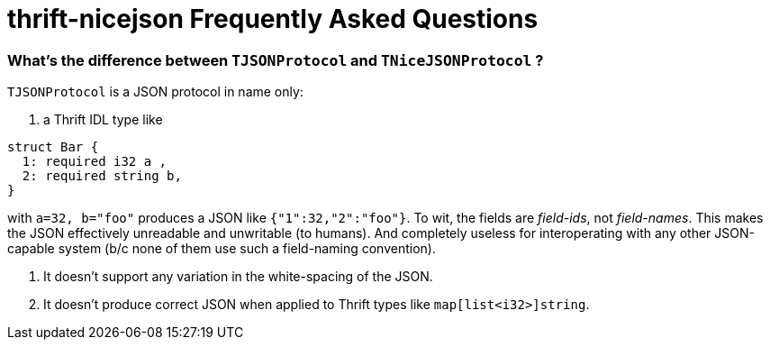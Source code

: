 [[faq]]
= thrift-nicejson Frequently Asked Questions

:toc:
:toc-placement: preamble

=== What's the difference between `TJSONProtocol` and `TNiceJSONProtocol` ?

`TJSONProtocol` is a JSON protocol in name only:

1. a Thrift IDL type like
....
struct Bar {
  1: required i32 a ,
  2: required string b,
}
....

with `a=32, b="foo"` produces a JSON like `{"1":32,"2":"foo"}`.  To
wit, the fields are _field-ids_, not _field-names_.  This makes the
JSON effectively unreadable and unwritable (to humans).  And
completely useless for interoperating with any other JSON-capable
system (b/c none of them use such a field-naming convention).

2. It doesn't support any variation in the white-spacing of the JSON.

3. It doesn't produce correct JSON when applied to Thrift types like `map[list<i32>]string`.

